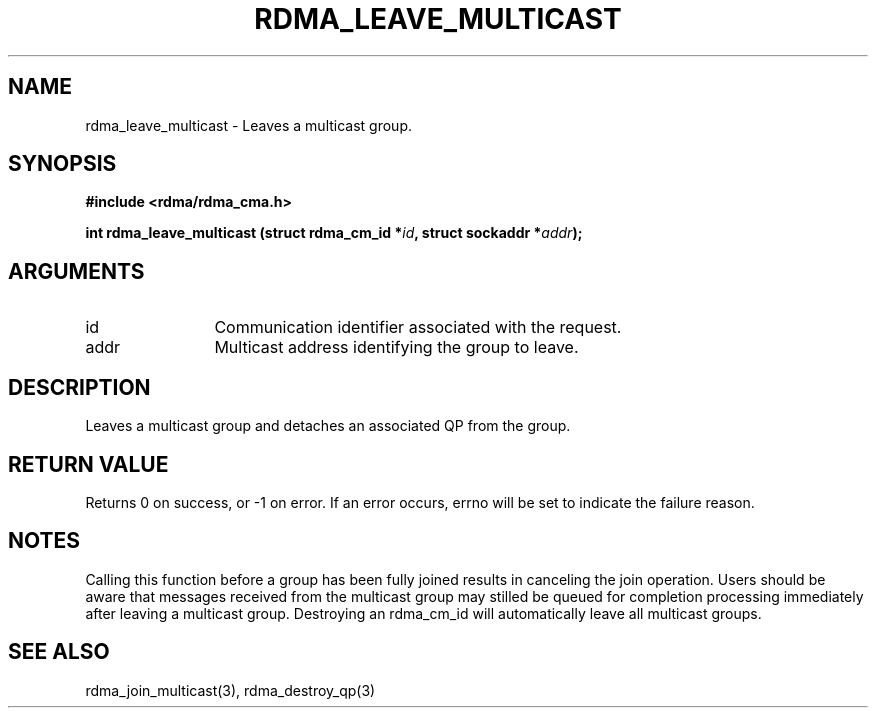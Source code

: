 .\" Licensed under the OpenIB.org BSD license (NQC Variant) - See COPYING.md
.TH "RDMA_LEAVE_MULTICAST" 3 "2007-05-15" "librdmacm" "Librdmacm Programmer's Manual" librdmacm
.SH NAME
rdma_leave_multicast \- Leaves a multicast group.
.SH SYNOPSIS
.B "#include <rdma/rdma_cma.h>"
.P
.B "int" rdma_leave_multicast
.BI "(struct rdma_cm_id *" id ","
.BI "struct sockaddr *" addr ");"
.SH ARGUMENTS
.IP "id" 12
Communication identifier associated with the request.
.IP "addr" 12
Multicast address identifying the group to leave.
.SH "DESCRIPTION"
Leaves a multicast group and detaches an associated QP from the group.
.SH "RETURN VALUE"
Returns 0 on success, or -1 on error.  If an error occurs, errno will be
set to indicate the failure reason.
.SH "NOTES"
Calling this function before a group has been fully joined results in
canceling the join operation.  Users should be aware that messages
received from the multicast group may stilled be queued for
completion processing immediately after leaving a multicast group.
Destroying an rdma_cm_id will automatically leave all multicast groups.
.SH "SEE ALSO"
rdma_join_multicast(3), rdma_destroy_qp(3)
